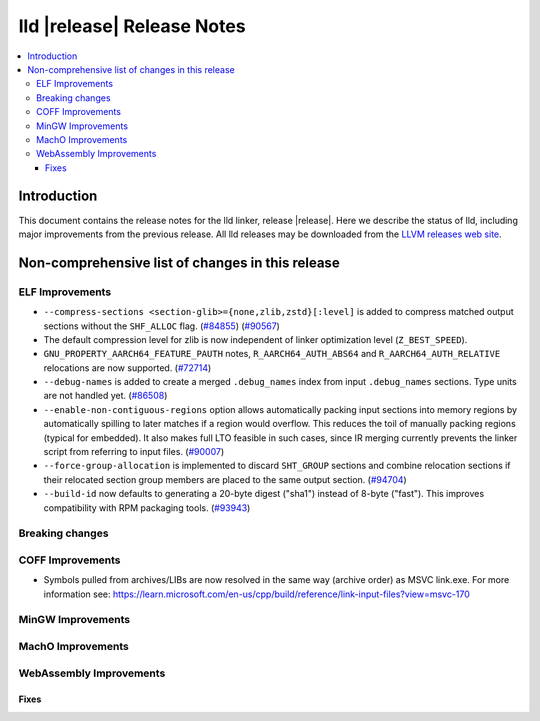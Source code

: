===========================
lld |release| Release Notes
===========================

.. contents::
    :local:

.. only:: PreRelease

  .. warning::
     These are in-progress notes for the upcoming LLVM |release| release.
     Release notes for previous releases can be found on
     `the Download Page <https://releases.llvm.org/download.html>`_.

Introduction
============

This document contains the release notes for the lld linker, release |release|.
Here we describe the status of lld, including major improvements
from the previous release. All lld releases may be downloaded
from the `LLVM releases web site <https://llvm.org/releases/>`_.

Non-comprehensive list of changes in this release
=================================================

ELF Improvements
----------------

* ``--compress-sections <section-glib>={none,zlib,zstd}[:level]`` is added to compress
  matched output sections without the ``SHF_ALLOC`` flag.
  (`#84855 <https://github.com/llvm/llvm-project/pull/84855>`_)
  (`#90567 <https://github.com/llvm/llvm-project/pull/90567>`_)
* The default compression level for zlib is now independent of linker
  optimization level (``Z_BEST_SPEED``).
* ``GNU_PROPERTY_AARCH64_FEATURE_PAUTH`` notes, ``R_AARCH64_AUTH_ABS64`` and
  ``R_AARCH64_AUTH_RELATIVE`` relocations are now supported.
  (`#72714 <https://github.com/llvm/llvm-project/pull/72714>`_)
* ``--debug-names`` is added to create a merged ``.debug_names`` index
  from input ``.debug_names`` sections. Type units are not handled yet.
  (`#86508 <https://github.com/llvm/llvm-project/pull/86508>`_)
* ``--enable-non-contiguous-regions`` option allows automatically packing input
  sections into memory regions by automatically spilling to later matches if a
  region would overflow. This reduces the toil of manually packing regions
  (typical for embedded). It also makes full LTO feasible in such cases, since
  IR merging currently prevents the linker script from referring to input
  files. (`#90007 <https://github.com/llvm/llvm-project/pull/90007>`_)
* ``--force-group-allocation`` is implemented to discard ``SHT_GROUP`` sections
  and combine relocation sections if their relocated section group members are
  placed to the same output section.
  (`#94704 <https://github.com/llvm/llvm-project/pull/94704>`_)
* ``--build-id`` now defaults to generating a 20-byte digest ("sha1") instead
  of 8-byte ("fast"). This improves compatibility with RPM packaging tools.
  (`#93943 <https://github.com/llvm/llvm-project/pull/93943>`_)

Breaking changes
----------------

COFF Improvements
-----------------

* Symbols pulled from archives/LIBs are now resolved in the same way (archive
  order) as MSVC link.exe. For more information see:
  https://learn.microsoft.com/en-us/cpp/build/reference/link-input-files?view=msvc-170

MinGW Improvements
------------------

MachO Improvements
------------------

WebAssembly Improvements
------------------------

Fixes
#####
